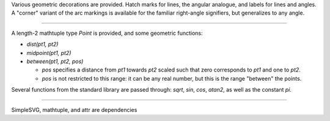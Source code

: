 Various geometric decorations are provided. Hatch marks for lines, the angular analogue, and labels for lines and angles. A "corner" variant of the arc markings is available for the familiar right-angle signifiers, but generalizes to any angle.

----

A length-2 mathtuple type `Point` is provided, and some geometric functions:

- `dist(pt1, pt2)`
- `midpoint(pt1, pt2)`
- `between(pt1, pt2, pos)`

  + `pos` specifies a distance from `pt1` towards `pt2` scaled such that zero
    corresponds to `pt1` and one to `pt2`.
  + `pos` is not restricted to this range: it can be any real number, but
    this is the range "between" the points.

Several functions from the standard library are passed through: `sqrt`, `sin`, `cos`, `atan2`, as well as the constant `pi`.

----

SimpleSVG, mathtuple, and attr are dependencies
